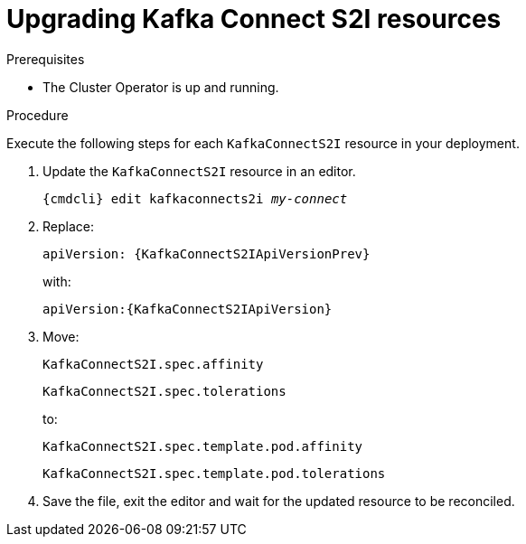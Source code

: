 // Module included in the following assemblies:
//
// assembly-upgrade-resources.adoc

[id='proc-upgrade-kafka-connect-s2i-resources-{context}']
= Upgrading Kafka Connect S2I resources

.Prerequisites

* The Cluster Operator is up and running.

.Procedure
Execute the following steps for each `KafkaConnectS2I` resource in your deployment.

. Update the `KafkaConnectS2I` resource in an editor.
+
[source,shell,subs="+quotes,attributes"]
----
{cmdcli} edit kafkaconnects2i _my-connect_
----

. Replace:
+
[source,shell,subs="attributes"]
----
apiVersion: {KafkaConnectS2IApiVersionPrev}
----
+
with:
+
[source,shell,subs="attributes"]
----
apiVersion:{KafkaConnectS2IApiVersion}
----

. Move:
+
[source,shell]
----
KafkaConnectS2I.spec.affinity
----
+
[source,shell]
----
KafkaConnectS2I.spec.tolerations
----
+
to:
+
[source,shell]
----
KafkaConnectS2I.spec.template.pod.affinity
----
+
[source,shell]
----
KafkaConnectS2I.spec.template.pod.tolerations
----

. Save the file, exit the editor and wait for the updated resource to be reconciled.
